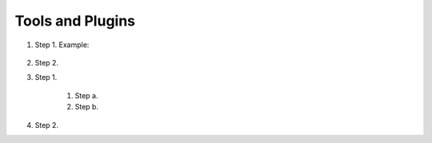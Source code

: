 Tools and Plugins
=================

.. _tools:


#. Step 1. Example:

    .. code-block:: bash
      Example code

#. Step 2.

#. Step 1.

    #. Step a.
    #. Step b.

#. Step 2.


.. autosummary::
   :toctree: generated